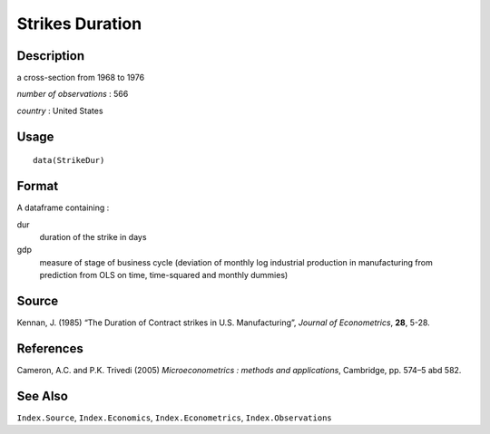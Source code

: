 +--------------------------------------+--------------------------------------+
| StrikeDur                            |
| R Documentation                      |
+--------------------------------------+--------------------------------------+

Strikes Duration
----------------

Description
~~~~~~~~~~~

a cross-section from 1968 to 1976

*number of observations* : 566

*country* : United States

Usage
~~~~~

::

    data(StrikeDur)

Format
~~~~~~

A dataframe containing :

dur
    duration of the strike in days

gdp
    measure of stage of business cycle (deviation of monthly log
    industrial production in manufacturing from prediction from OLS on
    time, time-squared and monthly dummies)

Source
~~~~~~

Kennan, J. (1985) “The Duration of Contract strikes in U.S.
Manufacturing”, *Journal of Econometrics*, **28**, 5-28.

References
~~~~~~~~~~

Cameron, A.C. and P.K. Trivedi (2005) *Microeconometrics : methods and
applications*, Cambridge, pp. 574–5 abd 582.

See Also
~~~~~~~~

``Index.Source``, ``Index.Economics``, ``Index.Econometrics``,
``Index.Observations``
